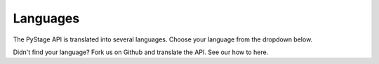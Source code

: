 Languages
=================================================


The PyStage API is translated into several languages. Choose your language from the dropdown below.



.. panels::
   .. dropdown:: Select language

       :doc:`English <pystage.en>`

       :doc:`Deutsch <pystage.de>`

Didn't find your language? Fork us on Github and translate the API. See our how to here.